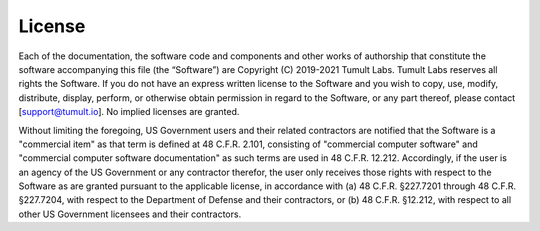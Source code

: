 License
=======

Each of the documentation, the software code and components and other works of authorship that constitute the software accompanying this file (the “Software”) are Copyright (C) 2019-2021 Tumult Labs. Tumult Labs reserves all rights the Software. If you do not have an express written license to the Software and you wish to copy, use, modify, distribute, display, perform, or otherwise obtain permission in regard to the Software, or any part thereof, please contact [support@tumult.io]. No implied licenses are granted.

Without limiting the foregoing, US Government users and their related contractors are notified that the Software is a "commercial item" as that term is defined at 48 C.F.R. 2.101, consisting of "commercial computer software" and "commercial computer software documentation" as such terms are used in 48 C.F.R. 12.212. Accordingly, if the user is an agency of the US Government or any contractor therefor, the user only receives those rights with respect to the Software as are granted pursuant to the applicable license, in accordance with (a) 48 C.F.R. §227.7201 through 48 C.F.R. §227.7204, with respect to the Department of Defense and their contractors, or (b) 48 C.F.R. §12.212, with respect to all other US Government licensees and their contractors.

